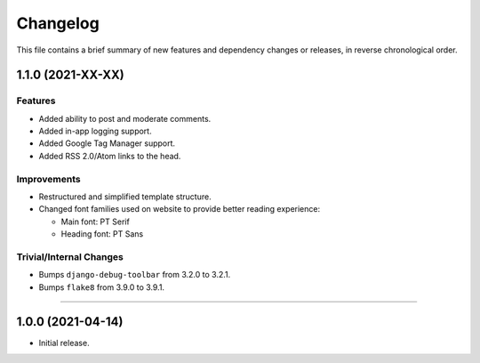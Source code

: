 Changelog
=========

This file contains a brief summary of new features and dependency changes or
releases, in reverse chronological order.


1.1.0 (2021-XX-XX)
------------------

Features
^^^^^^^^

* Added ability to post and moderate comments.
* Added in-app logging support.
* Added Google Tag Manager support.
* Added RSS 2.0/Atom links to the head.


Improvements
^^^^^^^^^^^^

* Restructured and simplified template structure.
* Changed font families used on website to provide better reading experience:

  * Main font: PT Serif
  * Heading font: PT Sans


Trivial/Internal Changes
^^^^^^^^^^^^^^^^^^^^^^^^

* Bumps ``django-debug-toolbar`` from 3.2.0 to 3.2.1.
* Bumps ``flake8`` from 3.9.0 to 3.9.1.


----


1.0.0 (2021-04-14)
------------------

* Initial release.
